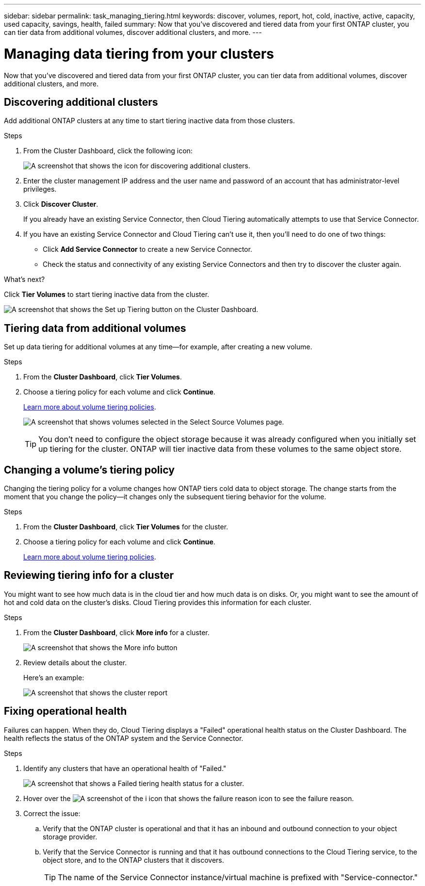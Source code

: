 ---
sidebar: sidebar
permalink: task_managing_tiering.html
keywords: discover, volumes, report, hot, cold, inactive, active, capacity, used capacity, savings, health, failed
summary: Now that you've discovered and tiered data from your first ONTAP cluster, you can tier data from additional volumes, discover additional clusters, and more.
---

= Managing data tiering from your clusters
:hardbreaks:
:nofooter:
:icons: font
:linkattrs:
:imagesdir: ./media/

[.lead]
Now that you've discovered and tiered data from your first ONTAP cluster, you can tier data from additional volumes, discover additional clusters, and more.

== Discovering additional clusters

Add additional ONTAP clusters at any time to start tiering inactive data from those clusters.

.Steps

. From the Cluster Dashboard, click the following icon:
+
image:screenshot_discover_icon.gif[A screenshot that shows the icon for discovering additional clusters.]

. Enter the cluster management IP address and the user name and password of an account that has administrator-level privileges.

. Click *Discover Cluster*.
+
If you already have an existing Service Connector, then Cloud Tiering automatically attempts to use that Service Connector.

. If you have an existing Service Connector and Cloud Tiering can't use it, then you'll need to do one of two things:
+
* Click *Add Service Connector* to create a new Service Connector.
* Check the status and connectivity of any existing Service Connectors and then try to discover the cluster again.

.What's next?

Click *Tier Volumes* to start tiering inactive data from the cluster.

image:screenshot_setup_tiering.gif[A screenshot that shows the Set up Tiering button on the Cluster Dashboard.]

== Tiering data from additional volumes

Set up data tiering for additional volumes at any time--for example, after creating a new volume.

.Steps

. From the *Cluster Dashboard*, click *Tier Volumes*.

. Choose a tiering policy for each volume and click *Continue*.
+
link:concept_architecture.html#volume-tiering-policies[Learn more about volume tiering policies].
+
image:screenshot_volumes_select.gif[A screenshot that shows volumes selected in the Select Source Volumes page.]
+
TIP: You don't need to configure the object storage because it was already configured when you initially set up tiering for the cluster. ONTAP will tier inactive data from these volumes to the same object store.

== Changing a volume's tiering policy

Changing the tiering policy for a volume changes how ONTAP tiers cold data to object storage. The change starts from the moment that you change the policy--it changes only the subsequent tiering behavior for the volume.

.Steps

. From the *Cluster Dashboard*, click *Tier Volumes* for the cluster.

. Choose a tiering policy for each volume and click *Continue*.
+
link:concept_architecture.html#volume-tiering-policies[Learn more about volume tiering policies].

== Reviewing tiering info for a cluster

You might want to see how much data is in the cloud tier and how much data is on disks. Or, you might want to see the amount of hot and cold data on the cluster's disks. Cloud Tiering provides this information for each cluster.

.Steps

. From the *Cluster Dashboard*, click *More info* for a cluster.
+
image:screenshot_more_info.gif[A screenshot that shows the More info button, which is available on the Cluster Dashboard for each cluster.]

. Review details about the cluster.
+
Here's an example:
+
image:screenshot_cluster_info.gif[A screenshot that shows the cluster report, which details total used capacity, cluster used capacity, cluster information, and object storage information.]

== Fixing operational health

Failures can happen. When they do, Cloud Tiering displays a "Failed" operational health status on the Cluster Dashboard. The health reflects the status of the ONTAP system and the Service Connector.

.Steps

. Identify any clusters that have an operational health of "Failed."
+
image:screenshot_tiering_health.gif[A screenshot that shows a Failed tiering health status for a cluster.]

. Hover over the image:screenshot_info_icon.gif[A screenshot of the i icon that shows the failure reason] icon to see the failure reason.

. Correct the issue:

.. Verify that the ONTAP cluster is operational and that it has an inbound and outbound connection to your object storage provider.

.. Verify that the Service Connector is running and that it has outbound connections to the Cloud Tiering service, to the object store, and to the ONTAP clusters that it discovers.
+
TIP: The name of the Service Connector instance/virtual machine is prefixed with "Service-connector."
